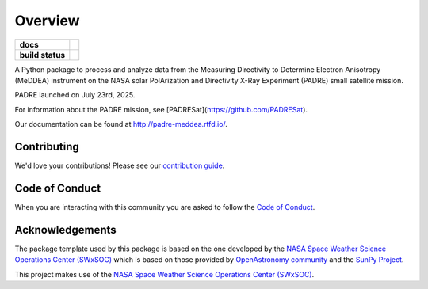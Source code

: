 ========
Overview
========

.. start-badges

.. list-table::
    :stub-columns: 1

    * - docs
      - |docs| |readthedocs|
    * - build status
      - |testing| |codestyle|

.. |docs| image:: https://github.com/PADRESat/padre_meddea/actions/workflows/docs.yml/badge.svg
    :target: https://github.com/PADRESat/padre_meddea/actions/workflows/docs.yml
    :alt: Documentation Build Status

.. |testing| image:: https://github.com/PADRESat/padre_meddea/actions/workflows/testing.yml/badge.svg
    :target: https://github.com/PADRESat/padre_meddea/actions/workflows/testing.yml
    :alt: Build Status

.. |codestyle| image:: https://github.com/PADRESat/padre_meddea/actions/workflows/codestyle.yml/badge.svg
    :target: https://github.com/PADRESat/padre_meddea/actions/workflows/codestyle.yml
    :alt: Codestyle and linting using flake8

.. |readthedocs| image:: https://readthedocs.org/projects/padre-meddea/badge/?version=latest
    :target: https://padre-meddea.readthedocs.io/en/latest/?badge=latest
    :alt: Documentation Status

.. end-badges

A Python package to process and analyze data from the Measuring Directivity to Determine Electron Anisotropy (MeDDEA) instrument on the 
NASA solar PolArization and Directivity X-Ray Experiment (PADRE) small satellite mission.

PADRE launched on July 23rd, 2025.

For information about the PADRE mission, see [PADRESat](https://github.com/PADRESat).

Our documentation can be found at `http://padre-meddea.rtfd.io/ <http://padre-meddea.rtfd.io/>`_.

Contributing
------------
We'd love your contributions! Please see our `contribution guide <./CONTRIBUTING.md>`_.

Code of Conduct
---------------
When you are interacting with this community you are asked to follow
the `Code of Conduct <./CODE_OF_CONDUCT.md>`_.

Acknowledgements
----------------
The package template used by this package is based on the one developed by the
`NASA Space Weather Science Operations Center (SWxSOC) <https://swxsoc.github.io>`_ which is based on those provided by
`OpenAstronomy community <https://openastronomy.org>`_ and the `SunPy Project <https://sunpy.org/>`_.

This project makes use of the `NASA Space Weather Science Operations Center (SWxSOC) <https://swxsoc.github.io>`_.

